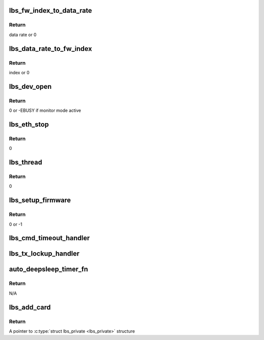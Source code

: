 .. -*- coding: utf-8; mode: rst -*-
.. src-file: drivers/net/wireless/marvell/libertas/main.c

.. _`lbs_fw_index_to_data_rate`:

lbs_fw_index_to_data_rate
=========================

.. c:function:: u32 lbs_fw_index_to_data_rate(u8 idx)

    use index to get the data rate

    :param u8 idx:
        The index of data rate

.. _`lbs_fw_index_to_data_rate.return`:

Return
------

data rate or 0

.. _`lbs_data_rate_to_fw_index`:

lbs_data_rate_to_fw_index
=========================

.. c:function:: u8 lbs_data_rate_to_fw_index(u32 rate)

    use rate to get the index

    :param u32 rate:
        data rate

.. _`lbs_data_rate_to_fw_index.return`:

Return
------

index or 0

.. _`lbs_dev_open`:

lbs_dev_open
============

.. c:function:: int lbs_dev_open(struct net_device *dev)

    open the ethX interface

    :param struct net_device \*dev:
        A pointer to \ :c:type:`struct net_device <net_device>`\  structure

.. _`lbs_dev_open.return`:

Return
------

0 or -EBUSY if monitor mode active

.. _`lbs_eth_stop`:

lbs_eth_stop
============

.. c:function:: int lbs_eth_stop(struct net_device *dev)

    close the ethX interface

    :param struct net_device \*dev:
        A pointer to \ :c:type:`struct net_device <net_device>`\  structure

.. _`lbs_eth_stop.return`:

Return
------

0

.. _`lbs_thread`:

lbs_thread
==========

.. c:function:: int lbs_thread(void *data)

    handles the major jobs in the LBS driver. It handles all events generated by firmware, RX data received from firmware and TX data sent from kernel.

    :param void \*data:
        A pointer to \ :c:type:`struct lbs_thread <lbs_thread>`\  structure

.. _`lbs_thread.return`:

Return
------

0

.. _`lbs_setup_firmware`:

lbs_setup_firmware
==================

.. c:function:: int lbs_setup_firmware(struct lbs_private *priv)

    gets the HW spec from the firmware and sets some basic parameters

    :param struct lbs_private \*priv:
        A pointer to \ :c:type:`struct lbs_private <lbs_private>`\  structure

.. _`lbs_setup_firmware.return`:

Return
------

0 or -1

.. _`lbs_cmd_timeout_handler`:

lbs_cmd_timeout_handler
=======================

.. c:function:: void lbs_cmd_timeout_handler(struct timer_list *t)

    handles the timeout of command sending. It will re-send the same command again.

    :param struct timer_list \*t:
        *undescribed*

.. _`lbs_tx_lockup_handler`:

lbs_tx_lockup_handler
=====================

.. c:function:: void lbs_tx_lockup_handler(struct timer_list *t)

    handles the timeout of the passing of TX frames to the hardware. This is known to frequently happen with SD8686 when waking up after a Wake-on-WLAN-triggered resume.

    :param struct timer_list \*t:
        *undescribed*

.. _`auto_deepsleep_timer_fn`:

auto_deepsleep_timer_fn
=======================

.. c:function:: void auto_deepsleep_timer_fn(struct timer_list *t)

    put the device back to deep sleep mode when timer expires and no activity (command, event, data etc.) is detected.

    :param struct timer_list \*t:
        *undescribed*

.. _`auto_deepsleep_timer_fn.return`:

Return
------

N/A

.. _`lbs_add_card`:

lbs_add_card
============

.. c:function:: struct lbs_private *lbs_add_card(void *card, struct device *dmdev)

    adds the card. It will probe the card, allocate the lbs_priv and initialize the device.

    :param void \*card:
        A pointer to card

    :param struct device \*dmdev:
        A pointer to \ :c:type:`struct device <device>`\ 

.. _`lbs_add_card.return`:

Return
------

A pointer to \ :c:type:`struct lbs_private <lbs_private>`\  structure

.. This file was automatic generated / don't edit.

